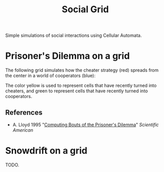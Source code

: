 #+TITLE: Social Grid

Simple simulations of social interactions using Cellular Automata.

* Prisoner's Dilemma on a grid
The following grid simulates how the cheater strategy (red) spreads from the center in a world of cooperators (blue):

[[./figures/pd-with-coop-bias.png]]
The color yellow is used to represent cells that have recently turned into cheaters, and green to represent cells that have recently turned into cooperators.

** References
- A. Lloyd 1995 "[[https://www.jstor.org/stable/24980839][Computing Bouts of the Prisoner's Dilemma]]" /Scientific American/

* Snowdrift on a grid

TODO.

